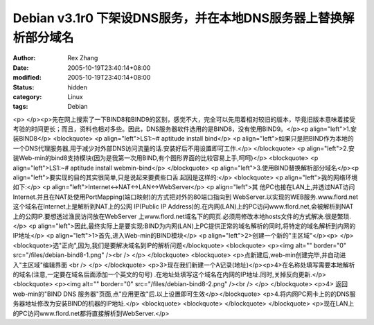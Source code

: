 
Debian v3.1r0 下架设DNS服务，并在本地DNS服务器上替换解析部分域名
####################################################################################


:author: Rex Zhang
:date: 2005-10-19T23:40:14+08:00
:modified: 2005-10-19T23:40:14+08:00
:status: hidden
:category: Linux
:tags: Debian


<p> </p><p>先在网上搜索了一下BIND8和BIND9的区别，感觉不大，完全可以先用着相对较旧的版本，毕竟旧版本意味着接受考验的时间更长；而且，资料也相对多些。因此，DNS服务器软件选用的是BIND8，没有使用BIND9。</p><p align="left">1.安装BIND8</p> <blockquote>   <p align="left">LS1:~# aptitude install bind</p>   <p align="left">如果只是把BIND作为本地的一个DNS代理服务器,用于减少对外部DNS访问流量的话.安装好后不用设置即可工作.</p> </blockquote> <p align="left">2.安装Web-min的bind8支持模块(因为是我第一次用BIND,有个图形界面的比较容易上手,呵呵)</p> <blockquote>   <p align="left">LS1:~# aptitude install webmin-bind</p> </blockquote> <p align="left">3.使用BIND替换解析部分域名</p><p align="left">要实现的目的其实很简单,只是说起来要费些口舌.起因是这样的:</p> <blockquote>   <p align="left">我的网络环境如下:</p>   <p align="left">Internet<->NAT<->LAN<->WebServer</p>   <p align="left">其 他PC也接在LAN上,并透过NAT访问Internet.并且在NAT处使用PortMapping(端口映射)的方式把对外的80端口指向到 WebServer.以实现的WEB服务.www.flord.net这个域名在Internet上是解析到NAT上的公网 IP(Public IP Address)的.在内网(LAN)上的PC访问www.flord.net,会被解析到NAT上的公网IP.要想透过渔民访问放在WebServer 上www.flord.net域名下的网页.必须用修改本地hosts文件的方式解决.很是繁琐.</p>   <p align="left">因此,最终实际上是要实现:BIND为内网(LAN)上PC提供正常的域名解析的同时,将特定的域名解析到内网的IP地址</p>   <p align="left">1>首先,进入Web-min的BIND模块</p>   <p align="left">2>创建一个新的"主区域"</p><p> </p><blockquote>选"正向",因为,我们是要解决域名到IP的解析问题</blockquote>    <blockquote>     <p><img alt="" border="0" src="/files/debian-bind8-1.png" /><br /> </p>   </blockquote>   <blockquote>     <p>点新建后,web-min创建完毕,并自动进入"主区域"编辑界面 <br />     </p>   </blockquote> <p>3>现在我们新建一个A记录(地址)</p><p>4>在名称处填写需要本地解析的域名(注意,一定要在域名后面添加一个英文的句号) .在地址处填写这个域名在内网的IP地址.同时,关掉反向更新.</p>   <blockquote>     <p><img alt="" border="0" src="/files/debian-bind8-2.png" /><br /> </p>   </blockquote> <p>4> 返回web-min的"BIND DNS 服务器"页面,点"应用更改"后.以上设置即可生效</p></blockquote> <p>4.将内网PC网卡上的的DNS服务器地址修改为安装BIND的机器的IP地址.</p> <blockquote>   <blockquote>     </blockquote> </blockquote> <p>现在LAN上的PC访问www.flord.net都将直接解析到WebServer.</p>

